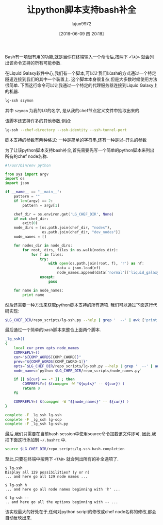 #+TITLE: 让python脚本支持bash补全
#+URL: http://blog.endpoint.com/2016/04/adding-bash-completion-to-python-script.html
#+AUTHOR: lujun9972
#+CATEGORY: Python Common
#+DATE: [2016-06-09 四 20:18]
#+OPTIONS: ^:{}

Bash有一项很有用的功能,就是当你在终端输入一个命令后,按两下 =<TAB>= 就会列出该命令支持的所有可能参数.

在Liquid Galaxy软件中心,我们有一个脚本,可以让我们以ssh的方式通过一个特定隧道连接到我们的其中一个装置上. 这个脚本本身很复杂,但是大多数时候使用方法很简单. 下面这行命令可以让我通过一个特定的代理服务器连接到Liquid Galaxy上的机器.
#+BEGIN_SRC sh
  lg-ssh szymon
#+END_SRC

其中 =szymon= 为我的LG的名字, 是从我的chef节点定义文件中抽取出来的.

该脚本还支持许多的其他参数,例如:
#+BEGIN_SRC sh
  lg-ssh --chef-directory --ssh-identity --ssh-tunnel-port
#+END_SRC

脚本支持的参数有两种格式: 一种是简单的字符串,还有一种是以--开头的参数

为了让该python脚本支持bash补全,首先需要先写一个简单的python脚本来列出所有的chef node名称.
#+BEGIN_SRC python
  #!/usr/bin/env python

  from sys import argv
  import os
  import json

  if __name__ == "__main__":
      pattern = ""
      if len(argv) == 2:
          pattern = argv[1]

      chef_dir = os.environ.get('LG_CHEF_DIR', None)
      if not chef_dir:
          exit(0)
      node_dirs = [os.path.join(chef_dir, "nodes"),
                   os.path.join(chef_dir, "dev_nodes")]
      node_names = []

      for nodes_dir in node_dirs:
          for root, dirs, files in os.walk(nodes_dir):
              for f in files:
                  try:
                      with open(os.path.join(root, f), 'r') as nf:
                          data = json.load(nf)
                          node_names.append(data['normal']['liquid_galaxy']['support_name'])
                  except:
                      pass

      for name in node_names:
          print name
#+END_SRC

然后还需要一种方法来获取python脚本支持的所有选项. 我们可以通过下面这行代码实现:
#+BEGIN_SRC sh
  $LG_CHEF_DIR/repo_scripts/lg-ssh.py --help | grep '  --' | awk {'print $1'}
#+END_SRC

最后通过一个简单的bash脚本来整合上面两个脚本.
#+BEGIN_SRC sh
  _lg_ssh()
  {
      local cur prev opts node_names
      COMPREPLY=()
      cur="${COMP_WORDS[COMP_CWORD]}"
      prev="${COMP_WORDS[COMP_CWORD-1]}"
      opts=`$LG_CHEF_DIR/repo_scripts/lg-ssh.py --help | grep '  --' | awk {'print $1'}`
      node_names=`python $LG_CHEF_DIR/repo_scripts/node_names.py`

      if [[ ${cur} == -* ]] ; then
          COMPREPLY=( $(compgen -W "${opts}" -- ${cur}) )
          return 0
      fi

      COMPREPLY=( $(compgen -W "${node_names}" -- ${cur}) )
  }

  complete -F _lg_ssh lg-ssh
  complete -F _lg_ssh lg-scp
  complete -F _lg_ssh lg-ssh.py
#+END_SRC

最后,我们只需要在当前bash session中使用source命令加载该文件即可. 因此,我把下面这行添加到 =~/.bashrc= 中.
#+BEGIN_SRC sh
  source $LG_CHEF_DIR/repo_scripts/lg-ssh.bash-completion
#+END_SRC

至此,只要在终端中按两下 =<TAB>= 就会列出所有的补全选项了.
#+BEGIN_EXAMPLE
  $ lg-ssh 
  Display all 129 possibilities? (y or n)
  ... and here go all 129 node names ...

  $ lg-ssh h
  ... and here go all node names beginning with 'h' ...

  $ lg-ssh --
  .. and here go all the options beginning with -- ...
#+END_EXAMPLE

该实现最大的好处在于,任何对python script的修改或chef node名称的修改,都会自动反映出来.
